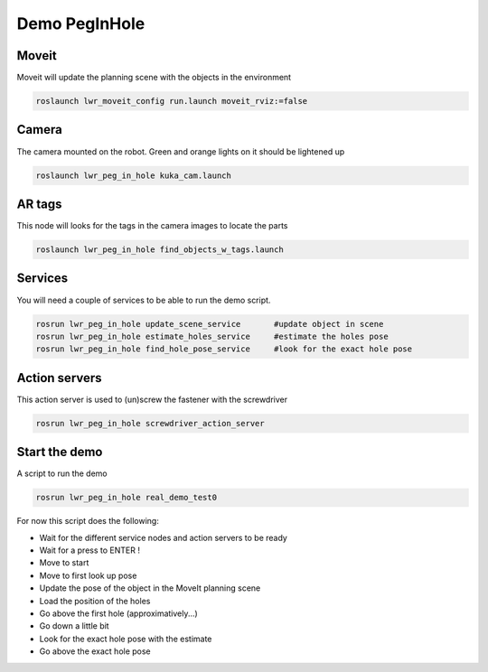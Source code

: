Demo PegInHole
=======================================

Moveit
------
Moveit will update the planning scene with the objects in the environment

.. code-block:: bash

  roslaunch lwr_moveit_config run.launch moveit_rviz:=false

Camera
------
The camera mounted on the robot. Green and orange lights on it should be lightened up

.. code-block:: bash

  roslaunch lwr_peg_in_hole kuka_cam.launch

AR tags
-------
This node will looks for the tags in the camera images to locate the parts

.. code-block:: bash

  roslaunch lwr_peg_in_hole find_objects_w_tags.launch

Services
--------
You will need a couple of services to be able to run the demo script.

.. code-block:: bash

  rosrun lwr_peg_in_hole update_scene_service       #update object in scene
  rosrun lwr_peg_in_hole estimate_holes_service     #estimate the holes pose
  rosrun lwr_peg_in_hole find_hole_pose_service     #look for the exact hole pose


Action servers
--------------
This action server is used to (un)screw the fastener with the screwdriver

.. code-block:: bash

  rosrun lwr_peg_in_hole screwdriver_action_server

Start the demo
--------------
A script to run the demo

.. code-block:: bash

  rosrun lwr_peg_in_hole real_demo_test0

For now this script does the following:

- Wait for the different service nodes and action servers to be ready
- Wait for a press to ENTER !
- Move to start
- Move to first look up pose
- Update the pose of the object in the MoveIt planning scene
- Load the position of the holes
- Go above the first hole (approximatively...)
- Go down a little bit
- Look for the exact hole pose with the estimate
- Go above the exact hole pose
